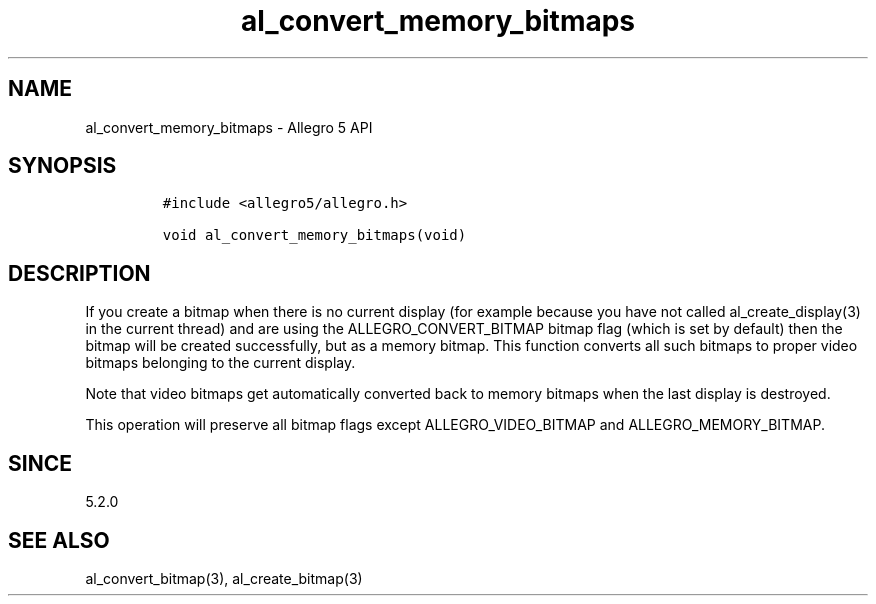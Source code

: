 .\" Automatically generated by Pandoc 2.11.4
.\"
.TH "al_convert_memory_bitmaps" "3" "" "Allegro reference manual" ""
.hy
.SH NAME
.PP
al_convert_memory_bitmaps - Allegro 5 API
.SH SYNOPSIS
.IP
.nf
\f[C]
#include <allegro5/allegro.h>

void al_convert_memory_bitmaps(void)
\f[R]
.fi
.SH DESCRIPTION
.PP
If you create a bitmap when there is no current display (for example
because you have not called al_create_display(3) in the current thread)
and are using the ALLEGRO_CONVERT_BITMAP bitmap flag (which is set by
default) then the bitmap will be created successfully, but as a memory
bitmap.
This function converts all such bitmaps to proper video bitmaps
belonging to the current display.
.PP
Note that video bitmaps get automatically converted back to memory
bitmaps when the last display is destroyed.
.PP
This operation will preserve all bitmap flags except
ALLEGRO_VIDEO_BITMAP and ALLEGRO_MEMORY_BITMAP.
.SH SINCE
.PP
5.2.0
.SH SEE ALSO
.PP
al_convert_bitmap(3), al_create_bitmap(3)
